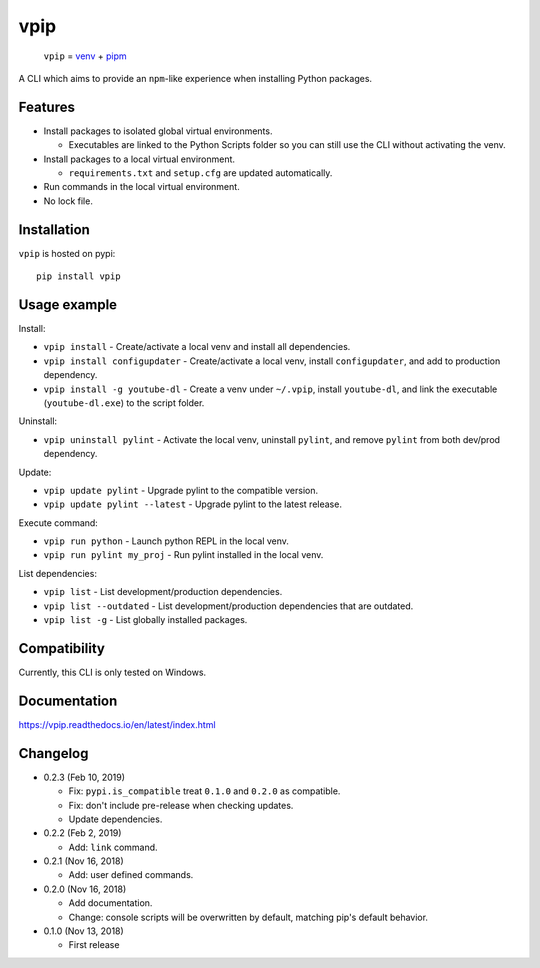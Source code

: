 vpip
====

.. image:: https://travis-ci.org/eight04/vpip.svg?branch=master
  :target: https://travis-ci.org/eight04/vpip
    
.. image:: https://readthedocs.org/projects/vpip/badge/?version=latest
  :target: https://vpip.readthedocs.io/en/latest/?badge=latest
  :alt: Documentation Status
  
.. image:: https://img.shields.io/pypi/v/vpip.svg
  :alt: PyPI
  :target: https://pypi.org/project/vpip

..
    
  ``vpip`` = `venv <https://docs.python.org/3/library/venv.html>`_ + `pipm <https://github.com/jnoortheen/pipm>`_

A CLI which aims to provide an ``npm``-like experience when installing Python packages.

Features
--------

* Install packages to isolated global virtual environments.

  - Executables are linked to the Python Scripts folder so you can still use the CLI without activating the venv.
    
* Install packages to a local virtual environment.

  - ``requirements.txt`` and ``setup.cfg`` are updated automatically.

* Run commands in the local virtual environment.
* No lock file.

Installation
------------

``vpip`` is hosted on pypi::

  pip install vpip
    
Usage example
-------------

Install:

* ``vpip install`` - Create/activate a local venv and install all dependencies.
* ``vpip install configupdater`` - Create/activate a local venv, install ``configupdater``, and add to production dependency.
* ``vpip install -g youtube-dl`` - Create a venv under ``~/.vpip``, install ``youtube-dl``, and link the executable (``youtube-dl.exe``) to the script folder.

Uninstall:

* ``vpip uninstall pylint`` - Activate the local venv, uninstall ``pylint``, and remove ``pylint`` from both dev/prod dependency.

Update:

* ``vpip update pylint`` - Upgrade pylint to the compatible version.
* ``vpip update pylint --latest`` - Upgrade pylint to the latest release.

Execute command:

* ``vpip run python`` - Launch python REPL in the local venv.
* ``vpip run pylint my_proj`` - Run pylint installed in the local venv.

List dependencies:

* ``vpip list`` - List development/production dependencies.
* ``vpip list --outdated`` - List development/production dependencies that are outdated.
* ``vpip list -g`` - List globally installed packages.

Compatibility
--------------

Currently, this CLI is only tested on Windows.

Documentation
-------------

https://vpip.readthedocs.io/en/latest/index.html

Changelog
---------

* 0.2.3 (Feb 10, 2019)

  - Fix: ``pypi.is_compatible`` treat ``0.1.0`` and ``0.2.0`` as compatible.
  - Fix: don't include pre-release when checking updates.
  - Update dependencies.

* 0.2.2 (Feb 2, 2019)

  - Add: ``link`` command.

* 0.2.1 (Nov 16, 2018)

  - Add: user defined commands.

* 0.2.0 (Nov 16, 2018)

  - Add documentation.
  - Change: console scripts will be overwritten by default, matching pip's default behavior.

* 0.1.0 (Nov 13, 2018)

  - First release
    